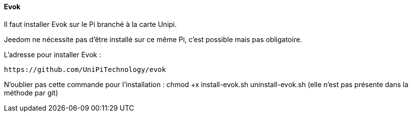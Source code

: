 ==== Evok

Il faut installer Evok sur le Pi branché à la carte Unipi.

Jeedom ne nécessite pas d'être installé sur ce même Pi, c'est possible mais pas obligatoire.

L'adresse pour installer Evok :

  https://github.com/UniPiTechnology/evok
  
N'oublier pas cette commande pour l'installation : chmod +x install-evok.sh uninstall-evok.sh (elle n'est pas présente dans la méthode par git)